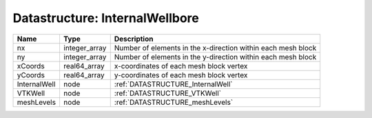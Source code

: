 Datastructure: InternalWellbore
===============================

============ ============= ============================================================ 
Name         Type          Description                                                  
============ ============= ============================================================ 
nx           integer_array Number of elements in the x-direction within each mesh block 
ny           integer_array Number of elements in the y-direction within each mesh block 
xCoords      real64_array  x-coordinates of each mesh block vertex                      
yCoords      real64_array  y-coordinates of each mesh block vertex                      
InternalWell node          :ref:`DATASTRUCTURE_InternalWell`                            
VTKWell      node          :ref:`DATASTRUCTURE_VTKWell`                                 
meshLevels   node          :ref:`DATASTRUCTURE_meshLevels`                              
============ ============= ============================================================ 


